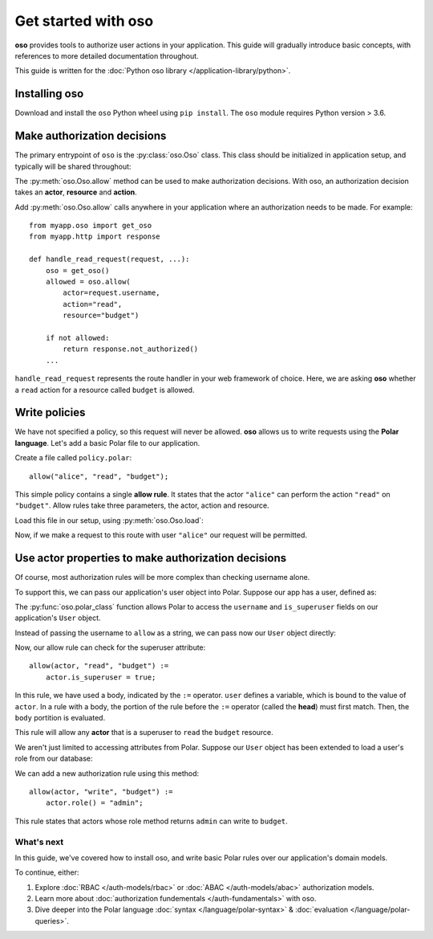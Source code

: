 =====================
Get started with oso
=====================

**oso** provides tools to authorize user actions in your application.  This
guide will gradually introduce basic concepts, with references to more detailed
documentation throughout.

This guide is written for the :doc:`Python oso library </application-library/python>`.

.. _install:

Installing oso
--------------
Download and install the ``oso`` Python wheel using ``pip install``.
The ``oso`` module requires Python version > 3.6.

Make authorization decisions
----------------------------

The primary entrypoint of ``oso`` is the :py:class:`oso.Oso` class.  This class
should be initialized in application setup, and typically will be shared
throughout:

.. testcode::

  from oso import Oso

  def setup_oso():
      oso = Oso()
      return oso

.. testoutput::
   :hide:

The :py:meth:`oso.Oso.allow` method can be used to make authorization decisions.
With oso, an authorization decision takes an **actor**, **resource** and **action**.

Add :py:meth:`oso.Oso.allow` calls anywhere in your application where an authorization needs to
be made. For example::

   from myapp.oso import get_oso
   from myapp.http import response

   def handle_read_request(request, ...):
       oso = get_oso()
       allowed = oso.allow(
           actor=request.username,
           action="read",
           resource="budget")

       if not allowed:
           return response.not_authorized()
       ...

``handle_read_request`` represents the route handler in your web framework of
choice.  Here, we are asking **oso** whether a ``read`` action for a resource
called ``budget`` is allowed.

Write policies
--------------

.. todo link below

We have not specified a policy, so this request will never be allowed.  **oso**
allows us to write requests using the **Polar language**.  Let's add a basic
Polar file to our application.

Create a file called ``policy.polar``::

  allow("alice", "read", "budget");

This simple policy contains a single **allow rule**.  It states that the actor
``"alice"`` can perform the action ``"read"`` on ``"budget"``.  Allow rules
take three parameters, the actor, action and resource.

Load this file in our setup, using :py:meth:`oso.Oso.load`:

.. code-block:: python
   :emphasize-lines: 5

   from oso import Oso

   def setup_oso():
       oso = Oso()
       oso.load("policy.polar")
       return oso


Now, if we make a request to this route with user ``"alice"`` our request will
be permitted.

Use actor properties to make authorization decisions
----------------------------------------------------

Of course, most authorization rules will be more complex than checking username
alone.

To support this, we can pass our application's user object into Polar.  Suppose
our app has a user, defined as:

.. testcode::

  import oso

  @oso.polar_class
  class User:
      def __init__(self, username: str, is_superuser: bool):
          self.username = username
          self.is_superuser = is_superuser

.. testoutput::
   :hide:

The :py:func:`oso.polar_class` function allows Polar to access the
``username`` and ``is_superuser`` fields on our application's ``User`` object.

Instead of passing the username to ``allow`` as a string, we can pass now our ``User`` object
directly:

.. code-block:: python
   :emphasize-lines: 7

   from myapp.oso import get_oso
   from myapp.http import response

   def handle_read_request(request, ...):
       oso = get_oso()
       allowed = oso.allow(
           actor=request.user,
           action="read",
           resource="budget")

       if not allowed:
           return response.not_authorized()
       ...

Now, our allow rule can check for the superuser attribute::


  allow(actor, "read", "budget") :=
      actor.is_superuser = true;

In this rule, we have used a body, indicated by the ``:=`` operator. ``user``
defines a variable, which is bound to the value of ``actor``. In a rule with a body,
the portion of the rule before the ``:=`` operator (called the **head**) must first match.
Then, the ``body`` portition is evaluated.

This rule will allow any **actor** that is a superuser to ``read`` the ``budget`` resource.


We aren't just limited to accessing attributes from Polar.  Suppose our ``User``
object has been extended to load a user's role from our database:

.. code-block:: python
  :emphasize-lines: 9,10

  import oso

  @oso.polar_class
  class User:
      def __init__(self, username: str, is_superuser: bool):
          self.username = username
          self.is_superuser = is_superuser

      def role(self):
          return db.users.get_role(self)

We can add a new authorization rule using this method::

  allow(actor, "write", "budget") :=
      actor.role() = "admin";

This rule states that actors whose role method returns ``admin`` can write to ``budget``.

What's next
===========

In this guide, we've covered how to install oso, and write basic Polar rules over our
application's domain models.

To continue, either:

1. Explore :doc:`RBAC </auth-models/rbac>` or :doc:`ABAC </auth-models/abac>` authorization models.
2. Learn more about :doc:`authorization fundementals </auth-fundamentals>` with oso.
3. Dive deeper into the Polar language :doc:`syntax </language/polar-syntax>` & :doc:`evaluation </language/polar-queries>`.
